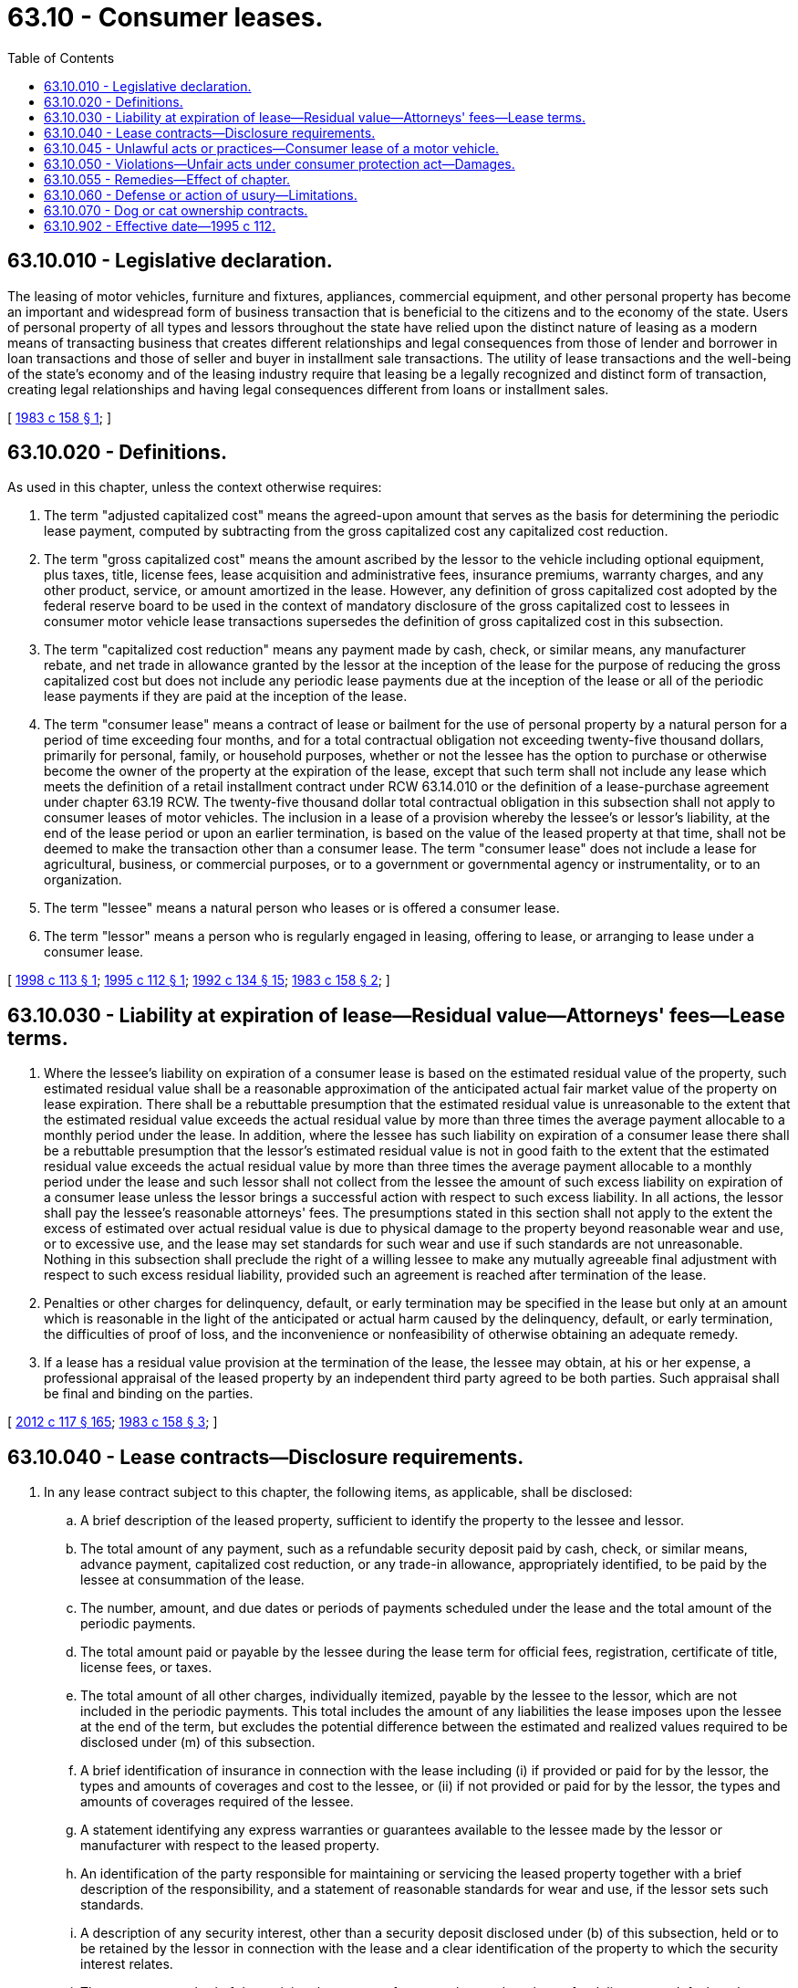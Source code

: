 = 63.10 - Consumer leases.
:toc:

== 63.10.010 - Legislative declaration.
The leasing of motor vehicles, furniture and fixtures, appliances, commercial equipment, and other personal property has become an important and widespread form of business transaction that is beneficial to the citizens and to the economy of the state. Users of personal property of all types and lessors throughout the state have relied upon the distinct nature of leasing as a modern means of transacting business that creates different relationships and legal consequences from those of lender and borrower in loan transactions and those of seller and buyer in installment sale transactions. The utility of lease transactions and the well-being of the state's economy and of the leasing industry require that leasing be a legally recognized and distinct form of transaction, creating legal relationships and having legal consequences different from loans or installment sales.

[ http://leg.wa.gov/CodeReviser/documents/sessionlaw/1983c158.pdf?cite=1983%20c%20158%20§%201[1983 c 158 § 1]; ]

== 63.10.020 - Definitions.
As used in this chapter, unless the context otherwise requires:

. The term "adjusted capitalized cost" means the agreed-upon amount that serves as the basis for determining the periodic lease payment, computed by subtracting from the gross capitalized cost any capitalized cost reduction.

. The term "gross capitalized cost" means the amount ascribed by the lessor to the vehicle including optional equipment, plus taxes, title, license fees, lease acquisition and administrative fees, insurance premiums, warranty charges, and any other product, service, or amount amortized in the lease. However, any definition of gross capitalized cost adopted by the federal reserve board to be used in the context of mandatory disclosure of the gross capitalized cost to lessees in consumer motor vehicle lease transactions supersedes the definition of gross capitalized cost in this subsection.

. The term "capitalized cost reduction" means any payment made by cash, check, or similar means, any manufacturer rebate, and net trade in allowance granted by the lessor at the inception of the lease for the purpose of reducing the gross capitalized cost but does not include any periodic lease payments due at the inception of the lease or all of the periodic lease payments if they are paid at the inception of the lease.

. The term "consumer lease" means a contract of lease or bailment for the use of personal property by a natural person for a period of time exceeding four months, and for a total contractual obligation not exceeding twenty-five thousand dollars, primarily for personal, family, or household purposes, whether or not the lessee has the option to purchase or otherwise become the owner of the property at the expiration of the lease, except that such term shall not include any lease which meets the definition of a retail installment contract under RCW 63.14.010 or the definition of a lease-purchase agreement under chapter 63.19 RCW. The twenty-five thousand dollar total contractual obligation in this subsection shall not apply to consumer leases of motor vehicles. The inclusion in a lease of a provision whereby the lessee's or lessor's liability, at the end of the lease period or upon an earlier termination, is based on the value of the leased property at that time, shall not be deemed to make the transaction other than a consumer lease. The term "consumer lease" does not include a lease for agricultural, business, or commercial purposes, or to a government or governmental agency or instrumentality, or to an organization.

. The term "lessee" means a natural person who leases or is offered a consumer lease.

. The term "lessor" means a person who is regularly engaged in leasing, offering to lease, or arranging to lease under a consumer lease.

[ http://lawfilesext.leg.wa.gov/biennium/1997-98/Pdf/Bills/Session%20Laws/House/2680-S.SL.pdf?cite=1998%20c%20113%20§%201[1998 c 113 § 1]; http://lawfilesext.leg.wa.gov/biennium/1995-96/Pdf/Bills/Session%20Laws/House/1873-S.SL.pdf?cite=1995%20c%20112%20§%201[1995 c 112 § 1]; http://lawfilesext.leg.wa.gov/biennium/1991-92/Pdf/Bills/Session%20Laws/House/2299-S.SL.pdf?cite=1992%20c%20134%20§%2015[1992 c 134 § 15]; http://leg.wa.gov/CodeReviser/documents/sessionlaw/1983c158.pdf?cite=1983%20c%20158%20§%202[1983 c 158 § 2]; ]

== 63.10.030 - Liability at expiration of lease—Residual value—Attorneys' fees—Lease terms.
. Where the lessee's liability on expiration of a consumer lease is based on the estimated residual value of the property, such estimated residual value shall be a reasonable approximation of the anticipated actual fair market value of the property on lease expiration. There shall be a rebuttable presumption that the estimated residual value is unreasonable to the extent that the estimated residual value exceeds the actual residual value by more than three times the average payment allocable to a monthly period under the lease. In addition, where the lessee has such liability on expiration of a consumer lease there shall be a rebuttable presumption that the lessor's estimated residual value is not in good faith to the extent that the estimated residual value exceeds the actual residual value by more than three times the average payment allocable to a monthly period under the lease and such lessor shall not collect from the lessee the amount of such excess liability on expiration of a consumer lease unless the lessor brings a successful action with respect to such excess liability. In all actions, the lessor shall pay the lessee's reasonable attorneys' fees. The presumptions stated in this section shall not apply to the extent the excess of estimated over actual residual value is due to physical damage to the property beyond reasonable wear and use, or to excessive use, and the lease may set standards for such wear and use if such standards are not unreasonable. Nothing in this subsection shall preclude the right of a willing lessee to make any mutually agreeable final adjustment with respect to such excess residual liability, provided such an agreement is reached after termination of the lease.

. Penalties or other charges for delinquency, default, or early termination may be specified in the lease but only at an amount which is reasonable in the light of the anticipated or actual harm caused by the delinquency, default, or early termination, the difficulties of proof of loss, and the inconvenience or nonfeasibility of otherwise obtaining an adequate remedy.

. If a lease has a residual value provision at the termination of the lease, the lessee may obtain, at his or her expense, a professional appraisal of the leased property by an independent third party agreed to be both parties. Such appraisal shall be final and binding on the parties.

[ http://lawfilesext.leg.wa.gov/biennium/2011-12/Pdf/Bills/Session%20Laws/Senate/6095.SL.pdf?cite=2012%20c%20117%20§%20165[2012 c 117 § 165]; http://leg.wa.gov/CodeReviser/documents/sessionlaw/1983c158.pdf?cite=1983%20c%20158%20§%203[1983 c 158 § 3]; ]

== 63.10.040 - Lease contracts—Disclosure requirements.
. In any lease contract subject to this chapter, the following items, as applicable, shall be disclosed:

.. A brief description of the leased property, sufficient to identify the property to the lessee and lessor.

.. The total amount of any payment, such as a refundable security deposit paid by cash, check, or similar means, advance payment, capitalized cost reduction, or any trade-in allowance, appropriately identified, to be paid by the lessee at consummation of the lease.

.. The number, amount, and due dates or periods of payments scheduled under the lease and the total amount of the periodic payments.

.. The total amount paid or payable by the lessee during the lease term for official fees, registration, certificate of title, license fees, or taxes.

.. The total amount of all other charges, individually itemized, payable by the lessee to the lessor, which are not included in the periodic payments. This total includes the amount of any liabilities the lease imposes upon the lessee at the end of the term, but excludes the potential difference between the estimated and realized values required to be disclosed under (m) of this subsection.

.. A brief identification of insurance in connection with the lease including (i) if provided or paid for by the lessor, the types and amounts of coverages and cost to the lessee, or (ii) if not provided or paid for by the lessor, the types and amounts of coverages required of the lessee.

.. A statement identifying any express warranties or guarantees available to the lessee made by the lessor or manufacturer with respect to the leased property.

.. An identification of the party responsible for maintaining or servicing the leased property together with a brief description of the responsibility, and a statement of reasonable standards for wear and use, if the lessor sets such standards.

.. A description of any security interest, other than a security deposit disclosed under (b) of this subsection, held or to be retained by the lessor in connection with the lease and a clear identification of the property to which the security interest relates.

.. The amount or method of determining the amount of any penalty or other charge for delinquency, default, or late payments.

.. A statement of whether or not the lessee has the option to purchase the leased property and, if at the end of the lease term, at what price, and, if prior to the end of the lease term, at what time, and the price or method of determining the price.

.. A statement of the conditions under which the lessee or lessor may terminate the lease prior to the end of the lease term and the amount or method of determining the amount of any penalty or other charge for early termination.

.. A statement that the lessee shall be liable for the difference between the estimated value of the property and its realized value at early termination or the end of the lease term, if such liability exists.

.. Where the lessee's liability at early termination or at the end of the lease term is based on the estimated value of the leased property, a statement that the lessee may obtain at the end of the lease term or at early termination, at the lessee's expense, a professional appraisal of the value which could be realized at sale of the leased property by an independent third party agreed to by the lessee and the lessor, which appraisal shall be final and binding on the parties.

.. Where the lessee's liability at the end of the lease term is based upon the estimated value of the leased property:

... The value of the property at consummation of the lease, the itemized total lease obligation at the end of the lease term, and the difference between them.

... That there is a rebuttable presumption that the estimated value of the leased property at the end of the lease term is unreasonable and not in good faith to the extent that it exceeds the realized value by more than three times the average payment allocable to a monthly period, and that the lessor cannot collect the amount of such excess liability unless the lessor brings a successful action in court in which the lessor pays the lessee's attorney's fees, and that this provision regarding the presumption and attorney's fees does not apply to the extent the excess of estimated value over realized value is due to unreasonable wear or use, or excessive use.

... A statement that the requirements of (o)(ii) of this subsection do not preclude the right of a willing lessee to make any mutually agreeable final adjustment regarding such excess liability.

.. In consumer leases of motor vehicles:

... The gross capitalized cost stated as a total and the identity of the components listed in the definition of gross capitalized cost and the respective amount of each component;

... Any capitalized cost reduction stated as a total;

... A statement of adjusted capitalized cost;

... If the lessee trades in a motor vehicle, the amount of any sales tax exemption for the agreed value of the traded vehicle and any reduction in the periodic payments resulting from the application of the sales tax exemption shall be disclosed in the lease contract; and

.. A statement of the total amount to be paid prior to or at consummation or by delivery, if delivery occurs after consummation. The lessor shall itemize each component by type and amount and shall itemize how the total amount will be paid, by type and amount.

. Where disclosures required under this chapter are the same as those required under Title I of the federal consumer protection act (90 Stat. 257, 15 U.S.C. Sec. 1667 et seq.), which is also known as the federal consumer leasing act, as of the date upon which the consumer lease is executed, disclosures complying with the federal consumer leasing act shall be deemed to comply with the disclosure requirements of this chapter.

[ http://lawfilesext.leg.wa.gov/biennium/1997-98/Pdf/Bills/Session%20Laws/House/2680-S.SL.pdf?cite=1998%20c%20113%20§%202[1998 c 113 § 2]; http://lawfilesext.leg.wa.gov/biennium/1995-96/Pdf/Bills/Session%20Laws/House/1873-S.SL.pdf?cite=1995%20c%20112%20§%202[1995 c 112 § 2]; http://leg.wa.gov/CodeReviser/documents/sessionlaw/1983c158.pdf?cite=1983%20c%20158%20§%204[1983 c 158 § 4]; ]

== 63.10.045 - Unlawful acts or practices—Consumer lease of a motor vehicle.
Each of the following acts or practices are unlawful in the context of offering a consumer lease of a motor vehicle:

. Advertising that is false, deceptive, misleading, or in violation of *12 C.F.R. Sec. 213.5 (a) through (d) and 15 U.S.C. 1667, Regulation M;

. Misrepresenting any of the following:

.. The material terms or conditions of a lease agreement;

.. That the transaction is a purchase agreement as opposed to a lease agreement; or

.. The amount of any equity or value the leased vehicle will have at the end of the lease; and

. Failure to comply with the disclosure requirements of Title I of the federal consumer protection act (90 Stat. 257, 15 U.S.C. Sec. 1667 et seq.), which is also known as the federal consumer leasing act, including, but not limited to, failure to disclose all fees that will be due when a consumer exercises the option to purchase.

[ http://lawfilesext.leg.wa.gov/biennium/1995-96/Pdf/Bills/Session%20Laws/House/1873-S.SL.pdf?cite=1995%20c%20112%20§%203[1995 c 112 § 3]; ]

== 63.10.050 - Violations—Unfair acts under consumer protection act—Damages.
The legislature finds that the practices covered by this chapter are matters vitally affecting the public interest for the purpose of applying the consumer protection act, chapter 19.86 RCW. Violations of this chapter are not reasonable in relation to the development and preservation of business. A violation of this chapter is an unfair or deceptive act or practice in trade or commerce and an unfair method of competition for the purpose of applying the consumer protection act, chapter 19.86 RCW.

Regarding damages awarded under this section, the court may award damages allowed under chapter 19.86 RCW or 15 U.S.C. Sec. 1667d (a) and 15 U.S.C. Sec. 1640, but not both.

[ http://lawfilesext.leg.wa.gov/biennium/1995-96/Pdf/Bills/Session%20Laws/House/1873-S.SL.pdf?cite=1995%20c%20112%20§%204[1995 c 112 § 4]; http://leg.wa.gov/CodeReviser/documents/sessionlaw/1983c158.pdf?cite=1983%20c%20158%20§%205[1983 c 158 § 5]; ]

== 63.10.055 - Remedies—Effect of chapter.
The provisions of this chapter shall be cumulative and nonexclusive and shall not affect any other remedy available at law or in equity.

[ http://lawfilesext.leg.wa.gov/biennium/1995-96/Pdf/Bills/Session%20Laws/House/1873-S.SL.pdf?cite=1995%20c%20112%20§%205[1995 c 112 § 5]; ]

== 63.10.060 - Defense or action of usury—Limitations.
No person may plead the defense of usury or maintain any action thereon based upon a transaction heretofore entered into if such transaction:

. Constitutes a "consumer lease" as defined in RCW 63.10.020; or

. Would constitute such a consumer lease but for the fact that:

... The lessee was not a natural person;

... The lease was not primarily for personal, family, or household purposes; or

... The total contractual obligation exceeded twenty-five thousand dollars.

[ http://leg.wa.gov/CodeReviser/documents/sessionlaw/1983c158.pdf?cite=1983%20c%20158%20§%208[1983 c 158 § 8]; ]

== 63.10.070 - Dog or cat ownership contracts.
A contract entered into on or after July 28, 2019, to transfer ownership of a live dog or cat in which ownership is contingent upon the making of payments over a period of time subsequent to the transfer of possession of the live dog or cat, or provides for or offers the option of transferring ownership of the dog or cat at the end of a lease term, is void and unenforceable.

[ http://lawfilesext.leg.wa.gov/biennium/2019-20/Pdf/Bills/Session%20Laws/House/1476-S.SL.pdf?cite=2019%20c%20340%20§%201[2019 c 340 § 1]; ]

== 63.10.902 - Effective date—1995 c 112.
This act shall take effect January 1, 1996.

[ http://lawfilesext.leg.wa.gov/biennium/1995-96/Pdf/Bills/Session%20Laws/House/1873-S.SL.pdf?cite=1995%20c%20112%20§%207[1995 c 112 § 7]; ]

